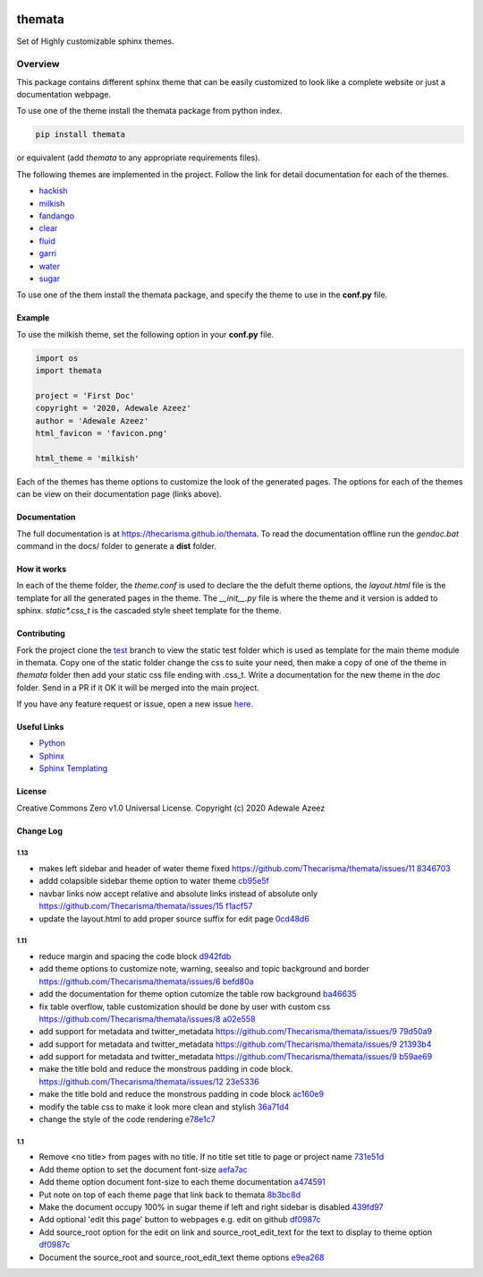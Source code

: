 
.. image:: https://github.com/Thecarisma/themata/raw/main/docs/images/themata.small.png
    :alt: Thecarisma.themata
    :width: 90
    :height: 140

themata
########

.. image:: https://img.shields.io/pypi/dw/themata?style=for-the-badge   :alt: PyPI - Downloads   :target: https://pypi.org/project/themata/
.. image:: https://img.shields.io/travis/thecarisma/themata?style=for-the-badge   :alt: Travis (.org) branch   :target: https://travis-ci.org/github/Thecarisma/themata

.. class:: center

    Set of Highly customizable sphinx themes.

Overview
========

This package contains different sphinx theme that can be easily customized to look like 
a complete website or just a documentation webpage.


To use one of the theme install the themata package from python index.

.. code:: bash

    pip install themata

or equivalent (add `themata` to any appropriate requirements files).

The following themes are implemented in the project. Follow the link for detail documentation for
each of the themes.

- `hackish <https://thecarisma.github.io/themata/hackish>`_
- `milkish <https://thecarisma.github.io/themata/milkish>`_
- `fandango <https://thecarisma.github.io/themata/fandango>`_
- `clear <https://thecarisma.github.io/themata/clear>`_
- `fluid <https://thecarisma.github.io/themata/fluid>`_
- `garri <https://thecarisma.github.io/themata/garri>`_
- `water <https://thecarisma.github.io/themata/water>`_
- `sugar <https://thecarisma.github.io/themata/sugar>`_

To use one of the them install the themata package, and specify the theme to use in the **conf.py** 
file. 

Example
---------

To use the milkish theme, set the following option in your **conf.py** file.

.. code:: python

    import os
    import themata

    project = 'First Doc'
    copyright = '2020, Adewale Azeez'
    author = 'Adewale Azeez'
    html_favicon = 'favicon.png'

    html_theme = 'milkish'

Each of the themes has theme options to customize the look of the generated pages. The options for 
each of the themes can be view on their documentation page (links above). 

Documentation
-------------

The full documentation is at `https://thecarisma.github.io/themata <https://thecarisma.github.io/themata>`_.
To read the documentation offline run the `gendoc.bat` command in the docs/ folder to generate a 
**dist** folder.

How it works
-------------

In each of the theme folder, the `theme.conf` is used to declare the the defult theme options, the 
`layout.html` file is the template for all the generated pages in the theme. The `__init__.py` 
file is where the theme and it version is added to sphinx. `static\*.css_t` is the cascaded style 
sheet template for the theme.

Contributing
-------------

Fork the project clone the `test <https://github.com/Thecarisma/themata/tree/test>`_ branch 
to view the static test folder which is used as template for the main theme module in 
themata. Copy one of the static folder change the css to suite your need, then make a copy of one 
of the theme in *themata* folder then add your static css file ending with .css_t. Write a 
documentation for the new theme in the *doc* folder. Send in a PR if it OK it will be merged 
into the main project. 

If you have any feature request or issue, open a new issue `here <https://github.com/Thecarisma/themata/issues/new/choose>`_.

Useful Links
-------------

* `Python <https://www.python.org/>`_
* `Sphinx <https://www.sphinx-doc.org/en/master/index.html>`_
* `Sphinx Templating <https://www.sphinx-doc.org/en/master/templating.html>`_

License
--------

Creative Commons Zero v1.0 Universal License. Copyright (c) 2020 Adewale Azeez

Change Log 
-----------


1.13
'''''''''

- makes left sidebar and header of water theme fixed https://github.com/Thecarisma/themata/issues/11 `8346703 <https://github.com/Thecarisma/themata/commit/8346703>`_
- addd colapsible sidebar theme option to water theme `cb95e5f <https://github.com/Thecarisma/themata/commit/cb95e5f>`_
- navbar links now accept relative and absolute links instead of absolute only https://github.com/Thecarisma/themata/issues/15 `f1acf57 <https://github.com/Thecarisma/themata/commit/f1acf57>`_
- update the layout.html to add proper source suffix for edit page `0cd48d6 <https://github.com/Thecarisma/themata/commit/0cd48d6>`_

1.11
'''''''''

- reduce margin and spacing the code block `d942fdb <https://github.com/Thecarisma/themata/commit/d942fdb>`_
- add theme options to customize note, warning, seealso and topic background and border https://github.com/Thecarisma/themata/issues/6 `befd80a <https://github.com/Thecarisma/themata/commit/befd80a>`_
- add the documentation for theme option cutomize the table row background `ba46635 <https://github.com/Thecarisma/themata/commit/ba46635>`_
- fix table overflow, table customization should be done by user with custom css https://github.com/Thecarisma/themata/issues/8 `a02e558 <https://github.com/Thecarisma/themata/commit/a02e558>`_
- add support for metadata and twitter_metadata https://github.com/Thecarisma/themata/issues/9 `79d50a9 <https://github.com/Thecarisma/themata/commit/79d50a9>`_
- add support for metadata and twitter_metadata https://github.com/Thecarisma/themata/issues/9 `21393b4 <https://github.com/Thecarisma/themata/commit/21393b4>`_
- add support for metadata and twitter_metadata https://github.com/Thecarisma/themata/issues/9 `b59ae69 <https://github.com/Thecarisma/themata/commit/b59ae69>`_
- make the title bold and reduce the monstrous padding in code block. https://github.com/Thecarisma/themata/issues/12 `23e5336 <https://github.com/Thecarisma/themata/commit/23e5336>`_
- make the title bold and reduce the monstrous padding in code block `ac160e9 <https://github.com/Thecarisma/themata/commit/ac160e9>`_
- modify the table css to make it look more clean and stylish `36a71d4 <https://github.com/Thecarisma/themata/commit/36a71d4>`_
- change the style of the code rendering `e78e1c7 <https://github.com/Thecarisma/themata/commit/e78e1c7>`_


1.1
'''''''''

- Remove <no title> from pages with no title. If no title set title to page or project name `731e51d <https://github.com/Thecarisma/themata/commit/731e51dc3999f3fd00594837268e9e98aae27924>`_
- Add theme option to set the document font-size `aefa7ac <https://github.com/Thecarisma/themata/commit/aefa7acbe45d7269773e6bc6c2145a44808a25b2>`_
- Add theme option document font-size to each theme documentation `a474591 <https://github.com/Thecarisma/themata/commit/a4745913506918aaf2eb4bda4ffa7ed12cd62f44>`_
- Put note on top of each theme page that link back to themata `8b3bc8d <https://github.com/Thecarisma/themata/commit/8b3bc8d4ab5f95a05e7566463da6ef4c1d13852d>`_
- Make the document occupy 100% in sugar theme if left and right sidebar is disabled `439fd97 <https://github.com/Thecarisma/themata/commit/439fd9702058d0633114d613079effcdd1376227>`_
- Add optional 'edit this page' button to webpages e.g. edit on github `df0987c <https://github.com/Thecarisma/themata/commit/df0987cbbd355c179df3d886a037f567edaf3d6b>`_
- Add source_root option for the edit on link and source_root_edit_text for the text to display to theme option `df0987c <https://github.com/Thecarisma/themata/commit/df0987cbbd355c179df3d886a037f567edaf3d6b>`_
- Document the source_root and source_root_edit_text theme options `e9ea268 <https://github.com/Thecarisma/themata/commit/e9ea268929293f4eb2b620f0d2e9cd25c4c28476>`_
